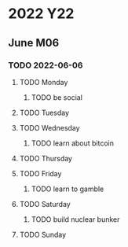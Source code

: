 * 2022                                                                  :Y22:
** June                                                                 :M06:
*** TODO 2022-06-06
SCHEDULED: <2022-06-06 Mon>
:PROPERTIES:
:ID:       76534d4a-e516-495c-b083-5b053c44af1d
:X-WEEK-LEN: 7
:END:
**** TODO Monday
SCHEDULED: <2022-06-06 Mon>
:PROPERTIES:
:ID:       6b53ee41-b467-4bfb-a580-6218a3c78068
:END:
***** TODO be social
:PROPERTIES:
:ID:       f02504bd-45f8-4da6-936e-1b15e043f3d4
:CREATED:  [2022-06-07 Tue 22:50]
:END:
**** TODO Tuesday
SCHEDULED: <2022-06-07 Tue>
:PROPERTIES:
:ID:       93955806-3b04-4ee5-8be5-fb8a9117c6b7
:END:
**** TODO Wednesday
SCHEDULED: <2022-06-08 Wed>
:PROPERTIES:
:ID:       8b0de76b-fff9-4890-9e85-8f4ccabf4f12
:END:
***** TODO learn about bitcoin
:PROPERTIES:
:ID:       ed1406ad-1231-46de-b026-8067411133dc
:CREATED:  [2022-06-07 Tue 22:51]
:END:
**** TODO Thursday
SCHEDULED: <2022-06-09 Thu>
:PROPERTIES:
:ID:       f977dca9-c8e6-47d0-a9cd-eba8194fcb96
:END:
**** TODO Friday
SCHEDULED: <2022-06-10 Fri>
:PROPERTIES:
:ID:       1d926eef-94c9-4b57-8cb0-225a308711e9
:END:
***** TODO learn to gamble
:PROPERTIES:
:ID:       ab077745-4041-458f-90ec-02aaecb2729d
:CREATED:  [2022-06-07 Tue 22:51]
:END:
**** TODO Saturday
SCHEDULED: <2022-06-11 Sat>
:PROPERTIES:
:ID:       24659f4b-1e0d-4022-a4cc-359a7bb15592
:END:
***** TODO build nuclear bunker
:PROPERTIES:
:ID:       bfe5d3c1-3b7d-46f9-9c60-8a2bdec08d6d
:CREATED:  [2022-06-07 Tue 22:51]
:END:
**** TODO Sunday
SCHEDULED: <2022-06-12 Sun>
:PROPERTIES:
:ID:       541245c4-e51d-48ae-ab51-e29325d5c9fe
:END:
